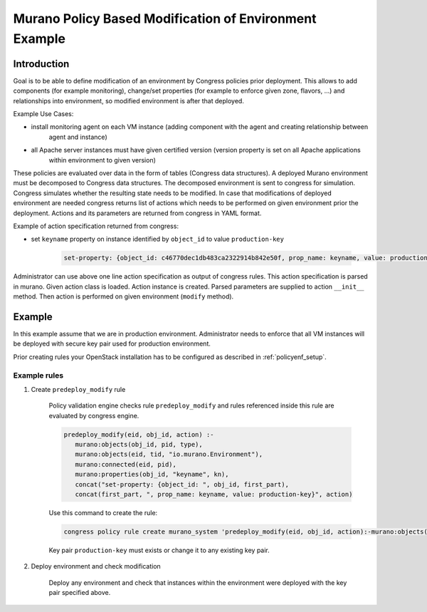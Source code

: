 =======================================================
Murano Policy Based Modification of Environment Example
=======================================================

Introduction
============
Goal is to be able to define modification of an environment by Congress policies prior
deployment. This allows to add components (for example monitoring), change/set properties
(for example to enforce given zone, flavors, ...) and relationships into environment,
so modified environment is after that deployed.

Example Use Cases:

* install monitoring agent on each VM instance (adding component with the agent and creating relationship between
   agent and instance)
* all Apache server instances must have given certified version (version property is set on all Apache applications
   within environment to given version)

These policies are evaluated over data in the form of tables (Congress data structures). A deployed Murano environment must be
decomposed to Congress data structures. The decomposed environment is sent to congress for simulation. Congress simulates
whether the resulting state needs to be modified. In case that modifications of deployed environment are needed congress returns
list of actions which needs to be performed on given environment prior the deployment. Actions and its parameters are returned
from congress in YAML format.

Example of action specification returned from congress:

* set ``keyname`` property on instance identified by ``object_id`` to value ``production-key``

    .. code-block:: yaml

        set-property: {object_id: c46770dec1db483ca2322914b842e50f, prop_name: keyname, value: production-key}
    ..

Administrator can use above one line action specification as output of congress rules. This action specification
is parsed in murano. Given action class is loaded. Action instance is created. Parsed parameters are supplied to action
``__init__`` method. Then action is performed on given environment (``modify`` method).

Example
=======
In this example assume that we are in production environment. Administrator needs to enforce that all VM instances
will be deployed with secure key pair used for production environment.

Prior creating rules your OpenStack installation has to be configured as described in :ref:`policyenf_setup`.

Example rules
-------------

#. Create ``predeploy_modify`` rule

    Policy validation engine checks rule ``predeploy_modify`` and rules referenced inside this rule are evaluated by congress engine.

    .. code-block:: console

        predeploy_modify(eid, obj_id, action) :-
           murano:objects(obj_id, pid, type),
           murano:objects(eid, tid, "io.murano.Environment"),
           murano:connected(eid, pid),
           murano:properties(obj_id, "keyname", kn),
           concat("set-property: {object_id: ", obj_id, first_part),
           concat(first_part, ", prop_name: keyname, value: production-key}", action)
    ..

    Use this command to create the rule:

    .. code-block:: console

      congress policy rule create murano_system 'predeploy_modify(eid, obj_id, action):-murano:objects(obj_id, pid, type), murano_env_of_object(obj_id, eid), murano:properties(obj_id, "keyname", kn), concat("set-property: {object_id: ", obj_id, first_part), concat(first_part, ", prop_name: keyname, value: production-key}", action)'
    ..

    Key pair ``production-key`` must exists or change it to any existing key pair.

#. Deploy environment and check modification

    Deploy any environment and check that instances within the environment were deployed with the key pair specified above.
